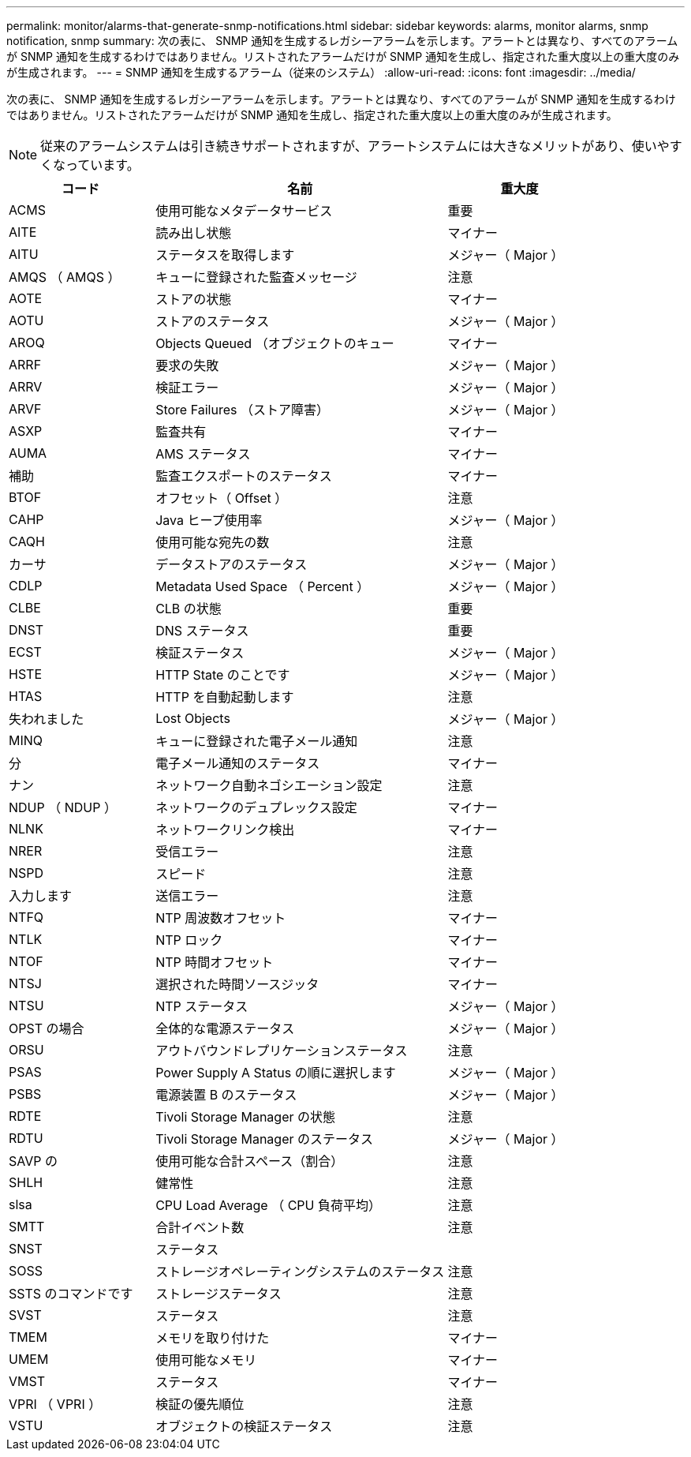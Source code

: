 ---
permalink: monitor/alarms-that-generate-snmp-notifications.html 
sidebar: sidebar 
keywords: alarms, monitor alarms, snmp notification, snmp 
summary: 次の表に、 SNMP 通知を生成するレガシーアラームを示します。アラートとは異なり、すべてのアラームが SNMP 通知を生成するわけではありません。リストされたアラームだけが SNMP 通知を生成し、指定された重大度以上の重大度のみが生成されます。 
---
= SNMP 通知を生成するアラーム（従来のシステム）
:allow-uri-read: 
:icons: font
:imagesdir: ../media/


[role="lead"]
次の表に、 SNMP 通知を生成するレガシーアラームを示します。アラートとは異なり、すべてのアラームが SNMP 通知を生成するわけではありません。リストされたアラームだけが SNMP 通知を生成し、指定された重大度以上の重大度のみが生成されます。


NOTE: 従来のアラームシステムは引き続きサポートされますが、アラートシステムには大きなメリットがあり、使いやすくなっています。

[cols="1a,2a,1a"]
|===
| コード | 名前 | 重大度 


 a| 
ACMS
 a| 
使用可能なメタデータサービス
 a| 
重要



 a| 
AITE
 a| 
読み出し状態
 a| 
マイナー



 a| 
AITU
 a| 
ステータスを取得します
 a| 
メジャー（ Major ）



 a| 
AMQS （ AMQS ）
 a| 
キューに登録された監査メッセージ
 a| 
注意



 a| 
AOTE
 a| 
ストアの状態
 a| 
マイナー



 a| 
AOTU
 a| 
ストアのステータス
 a| 
メジャー（ Major ）



 a| 
AROQ
 a| 
Objects Queued （オブジェクトのキュー
 a| 
マイナー



 a| 
ARRF
 a| 
要求の失敗
 a| 
メジャー（ Major ）



 a| 
ARRV
 a| 
検証エラー
 a| 
メジャー（ Major ）



 a| 
ARVF
 a| 
Store Failures （ストア障害）
 a| 
メジャー（ Major ）



 a| 
ASXP
 a| 
監査共有
 a| 
マイナー



 a| 
AUMA
 a| 
AMS ステータス
 a| 
マイナー



 a| 
補助
 a| 
監査エクスポートのステータス
 a| 
マイナー



 a| 
BTOF
 a| 
オフセット（ Offset ）
 a| 
注意



 a| 
CAHP
 a| 
Java ヒープ使用率
 a| 
メジャー（ Major ）



 a| 
CAQH
 a| 
使用可能な宛先の数
 a| 
注意



 a| 
カーサ
 a| 
データストアのステータス
 a| 
メジャー（ Major ）



 a| 
CDLP
 a| 
Metadata Used Space （ Percent ）
 a| 
メジャー（ Major ）



 a| 
CLBE
 a| 
CLB の状態
 a| 
重要



 a| 
DNST
 a| 
DNS ステータス
 a| 
重要



 a| 
ECST
 a| 
検証ステータス
 a| 
メジャー（ Major ）



 a| 
HSTE
 a| 
HTTP State のことです
 a| 
メジャー（ Major ）



 a| 
HTAS
 a| 
HTTP を自動起動します
 a| 
注意



 a| 
失われました
 a| 
Lost Objects
 a| 
メジャー（ Major ）



 a| 
MINQ
 a| 
キューに登録された電子メール通知
 a| 
注意



 a| 
分
 a| 
電子メール通知のステータス
 a| 
マイナー



 a| 
ナン
 a| 
ネットワーク自動ネゴシエーション設定
 a| 
注意



 a| 
NDUP （ NDUP ）
 a| 
ネットワークのデュプレックス設定
 a| 
マイナー



 a| 
NLNK
 a| 
ネットワークリンク検出
 a| 
マイナー



 a| 
NRER
 a| 
受信エラー
 a| 
注意



 a| 
NSPD
 a| 
スピード
 a| 
注意



 a| 
入力します
 a| 
送信エラー
 a| 
注意



 a| 
NTFQ
 a| 
NTP 周波数オフセット
 a| 
マイナー



 a| 
NTLK
 a| 
NTP ロック
 a| 
マイナー



 a| 
NTOF
 a| 
NTP 時間オフセット
 a| 
マイナー



 a| 
NTSJ
 a| 
選択された時間ソースジッタ
 a| 
マイナー



 a| 
NTSU
 a| 
NTP ステータス
 a| 
メジャー（ Major ）



 a| 
OPST の場合
 a| 
全体的な電源ステータス
 a| 
メジャー（ Major ）



 a| 
ORSU
 a| 
アウトバウンドレプリケーションステータス
 a| 
注意



 a| 
PSAS
 a| 
Power Supply A Status の順に選択します
 a| 
メジャー（ Major ）



 a| 
PSBS
 a| 
電源装置 B のステータス
 a| 
メジャー（ Major ）



 a| 
RDTE
 a| 
Tivoli Storage Manager の状態
 a| 
注意



 a| 
RDTU
 a| 
Tivoli Storage Manager のステータス
 a| 
メジャー（ Major ）



 a| 
SAVP の
 a| 
使用可能な合計スペース（割合）
 a| 
注意



 a| 
SHLH
 a| 
健常性
 a| 
注意



 a| 
slsa
 a| 
CPU Load Average （ CPU 負荷平均）
 a| 
注意



 a| 
SMTT
 a| 
合計イベント数
 a| 
注意



 a| 
SNST
 a| 
ステータス
 a| 



 a| 
SOSS
 a| 
ストレージオペレーティングシステムのステータス
 a| 
注意



 a| 
SSTS のコマンドです
 a| 
ストレージステータス
 a| 
注意



 a| 
SVST
 a| 
ステータス
 a| 
注意



 a| 
TMEM
 a| 
メモリを取り付けた
 a| 
マイナー



 a| 
UMEM
 a| 
使用可能なメモリ
 a| 
マイナー



 a| 
VMST
 a| 
ステータス
 a| 
マイナー



 a| 
VPRI （ VPRI ）
 a| 
検証の優先順位
 a| 
注意



 a| 
VSTU
 a| 
オブジェクトの検証ステータス
 a| 
注意

|===